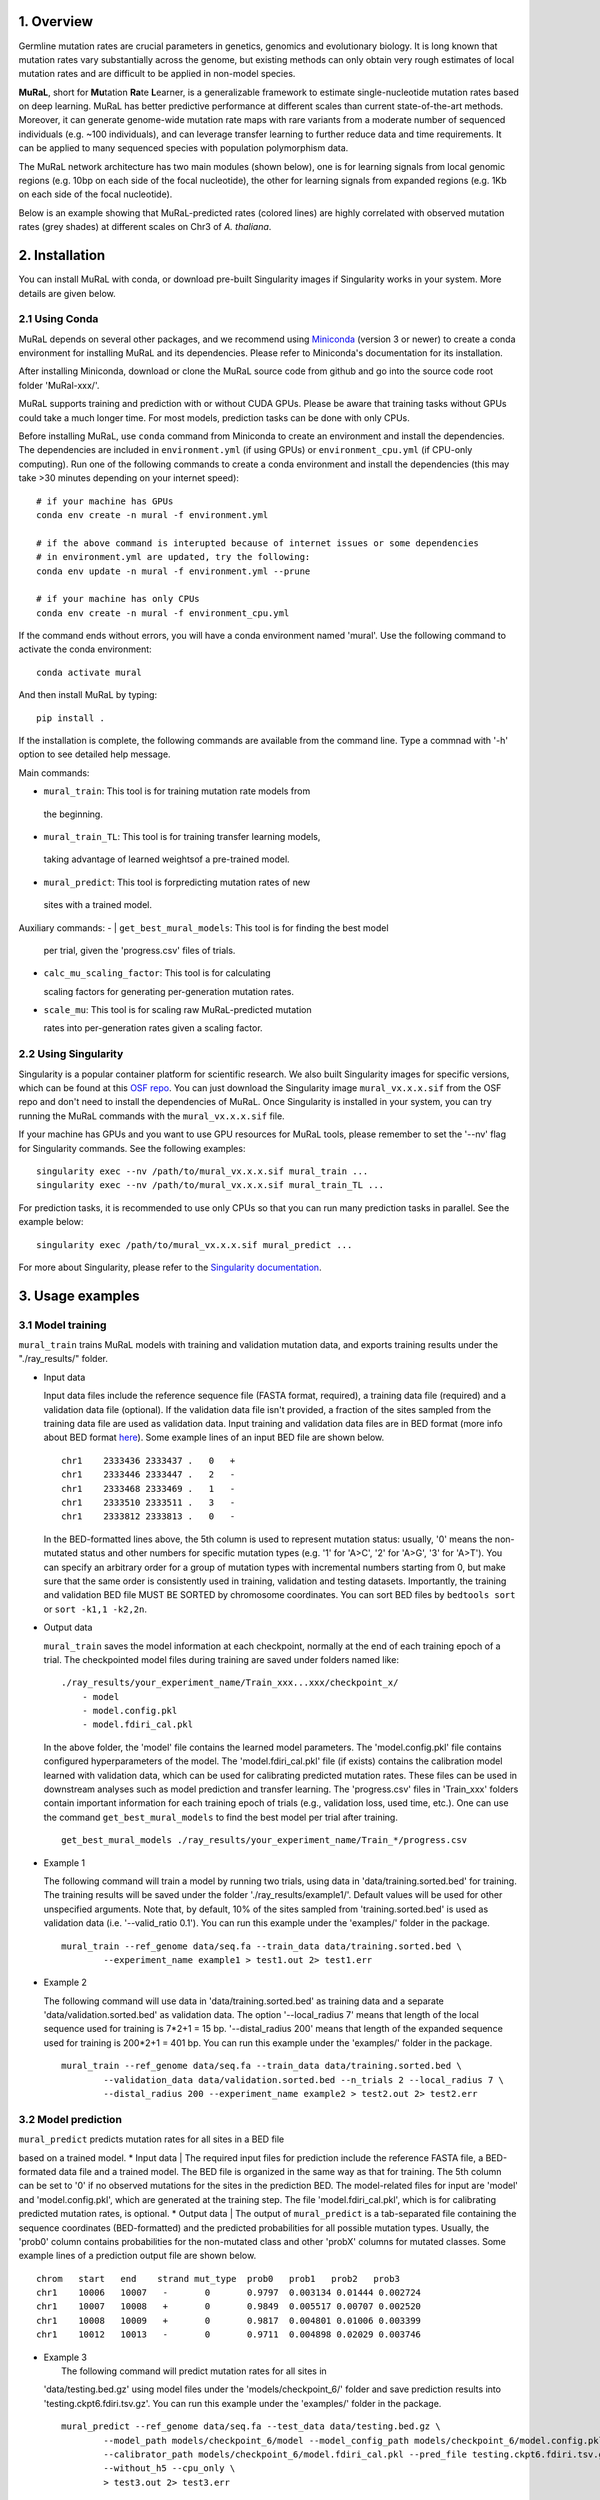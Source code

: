 1. Overview
-----------

Germline mutation rates are crucial parameters in genetics, genomics and
evolutionary biology. It is long known that mutation rates vary
substantially across the genome, but existing methods can only obtain
very rough estimates of local mutation rates and are difficult to be
applied in non-model species.

**MuRaL**, short for **Mu**\ tation **Ra**\ te **L**\ earner, is a
generalizable framework to estimate single-nucleotide mutation rates
based on deep learning. MuRaL has better predictive performance at
different scales than current state-of-the-art methods. Moreover, it can
generate genome-wide mutation rate maps with rare variants from a
moderate number of sequenced individuals (e.g. ~100 individuals), and
can leverage transfer learning to further reduce data and time
requirements. It can be applied to many sequenced species with
population polymorphism data.

The MuRaL network architecture has two main modules (shown below), one
is for learning signals from local genomic regions (e.g. 10bp on each
side of the focal nucleotide), the other for learning signals from
expanded regions (e.g. 1Kb on each side of the focal nucleotide).

.. image:: images/model_schematic.jpg

Below is an example showing that MuRaL-predicted rates (colored lines)
are highly correlated with observed mutation rates (grey shades) at
different scales on Chr3 of *A. thaliana*.

.. image:: images/regional_correlation_example.jpg

2. Installation
---------------

You can install MuRaL with conda, or download pre-built Singularity
images if Singularity works in your system. More details are given
below.

2.1 Using Conda
~~~~~~~~~~~~~~~~

MuRaL depends on several other packages, and we recommend using
`Miniconda <https://docs.conda.io/en/latest/miniconda.html>`__ (version
3 or newer) to create a conda environment for installing MuRaL and its
dependencies. Please refer to Miniconda's documentation for its
installation.

After installing Miniconda, download or clone the MuRaL source code from
github and go into the source code root folder 'MuRal-xxx/'.

MuRaL supports training and prediction with or without CUDA GPUs. Please
be aware that training tasks without GPUs could take a much longer time.
For most models, prediction tasks can be done with only CPUs.

Before installing MuRaL, use ``conda`` command from Miniconda to create
an environment and install the dependencies. The dependencies are
included in ``environment.yml`` (if using GPUs) or
``environment_cpu.yml`` (if CPU-only computing). Run one of the
following commands to create a conda environment and install the
dependencies (this may take >30 minutes depending on your internet
speed):

::

    # if your machine has GPUs
    conda env create -n mural -f environment.yml 

    # if the above command is interupted because of internet issues or some dependencies 
    # in environment.yml are updated, try the following:
    conda env update -n mural -f environment.yml --prune

    # if your machine has only CPUs
    conda env create -n mural -f environment_cpu.yml 

If the command ends without errors, you will have a conda environment
named 'mural'. Use the following command to activate the conda
environment:

::

    conda activate mural

And then install MuRaL by typing:

::

    pip install .

If the installation is complete, the following commands are available
from the command line. Type a commnad with '-h' option to see detailed
help message.

Main commands: 

- | ``mural_train``: This tool is for training mutation rate models from 
 the beginning. 
- | ``mural_train_TL``: This tool is for training transfer learning models, 
 taking advantage of learned weightsof a pre-trained model. 
- | ``mural_predict``: This tool is forpredicting mutation rates of new 
 sites with a trained model.

Auxiliary commands: 
- | ``get_best_mural_models``: This tool is for finding the best model 
  per trial, given the 'progress.csv' files of trials. 
- | ``calc_mu_scaling_factor``: This tool is for calculating
  scaling factors for generating per-generation mutation rates.
- | ``scale_mu``: This tool is for scaling raw MuRaL-predicted mutation
  rates into per-generation rates given a scaling factor.

2.2 Using Singularity
~~~~~~~~~~~~~~~~~~~~~

Singularity is a popular container platform for scientific research. We
also built Singularity images for specific versions, which can be found
at this `OSF repo <https://osf.io/rd9k5/>`__. You can just download the
Singularity image ``mural_vx.x.x.sif`` from the OSF repo and don't need
to install the dependencies of MuRaL. Once Singularity is installed in
your system, you can try running the MuRaL commands with the
``mural_vx.x.x.sif`` file.

If your machine has GPUs and you want to use GPU resources for MuRaL
tools, please remember to set the '--nv' flag for Singularity commands.
See the following examples:

::

    singularity exec --nv /path/to/mural_vx.x.x.sif mural_train ...
    singularity exec --nv /path/to/mural_vx.x.x.sif mural_train_TL ...

For prediction tasks, it is recommended to use only CPUs so that you can
run many prediction tasks in parallel. See the example below:

::

    singularity exec /path/to/mural_vx.x.x.sif mural_predict ...

For more about Singularity, please refer to the `Singularity
documentation <https://docs.sylabs.io>`__.

3. Usage examples 
------------------

3.1 Model training 
~~~~~~~~~~~~~~~~~~~

``mural_train`` trains MuRaL models with training and validation
mutation data, and exports training results under the "./ray\_results/"
folder. 

-  | Input data
   Input data files include the reference sequence file (FASTA format,
   required), a training data file (required) and a validation data file
   (optional). If the validation data file isn't provided, a fraction of
   the sites sampled from the training data file are used as validation
   data.
   Input training and validation data files are in BED format (more info
   about BED format
   `here <https://genome.ucsc.edu/FAQ/FAQformat.html#format1>`__). Some
   example lines of an input BED file are shown below.

   ::

    chr1    2333436 2333437 .   0   + 
    chr1    2333446 2333447 .   2   -
    chr1    2333468 2333469 .   1   -
    chr1    2333510 2333511 .   3   -
    chr1    2333812 2333813 .   0   - 

   In the BED-formatted lines above, the 5th column is used to represent
   mutation status: usually, '0' means the non-mutated status and other
   numbers for specific mutation types (e.g. '1' for 'A>C', '2' for 'A>G',
   '3' for 'A>T'). You can specify an arbitrary order for a group of
   mutation types with incremental numbers starting from 0, but make sure
   that the same order is consistently used in training, validation and
   testing datasets. Importantly, the training and validation BED file MUST
   BE SORTED by chromosome coordinates. You can sort BED files by
   ``bedtools sort`` or ``sort -k1,1 -k2,2n``.

-  | Output data
   ``mural_train`` saves the model information at each checkpoint,
   normally at the end of each training epoch of a trial. The
   checkpointed model files during training are saved under folders
   named like:

   ::

           ./ray_results/your_experiment_name/Train_xxx...xxx/checkpoint_x/
               - model
               - model.config.pkl
               - model.fdiri_cal.pkl

   In the above folder, the 'model' file contains the learned model
   parameters. The 'model.config.pkl' file contains configured
   hyperparameters of the model. The 'model.fdiri\_cal.pkl' file (if
   exists) contains the calibration model learned with validation data,
   which can be used for calibrating predicted mutation rates. These
   files can be used in downstream analyses such as model prediction and
   transfer learning. The 'progress.csv' files in 'Train\_xxx' folders
   contain important information for each training epoch of trials
   (e.g., validation loss, used time, etc.). One can use the command
   ``get_best_mural_models`` to find the best model per trial after
   training.

   ::

       get_best_mural_models ./ray_results/your_experiment_name/Train_*/progress.csv

-  | Example 1
   The following command will train a model by running two trials,
   using data in 'data/training.sorted.bed' for training. The training
   results will be saved under the folder './ray\_results/example1/'.
   Default values will be used for other unspecified arguments. Note
   that, by default, 10% of the sites sampled from 'training.sorted.bed'
   is used as validation data (i.e. '--valid\_ratio 0.1'). You can run
   this example under the 'examples/' folder in the package.

   ::

       mural_train --ref_genome data/seq.fa --train_data data/training.sorted.bed \
               --experiment_name example1 > test1.out 2> test1.err

-  | Example 2
   The following command will use data in 'data/training.sorted.bed'
   as training data and a separate 'data/validation.sorted.bed' as
   validation data. The option '--local\_radius 7' means that length of
   the local sequence used for training is 7\*2+1 = 15 bp.
   '--distal\_radius 200' means that length of the expanded sequence
   used for training is 200\*2+1 = 401 bp. You can run this example
   under the 'examples/' folder in the package.

   ::

       mural_train --ref_genome data/seq.fa --train_data data/training.sorted.bed \
               --validation_data data/validation.sorted.bed --n_trials 2 --local_radius 7 \
               --distal_radius 200 --experiment_name example2 > test2.out 2> test2.err

3.2 Model prediction 
~~~~~~~~~~~~~~~~~~~~~

| ``mural_predict`` predicts mutation rates for all sites in a BED file
based on a trained model. \* Input data
|  The required input files for prediction include the reference FASTA
file, a BED-formated data file and a trained model. The BED file is
organized in the same way as that for training. The 5th column can be
set to '0' if no observed mutations for the sites in the prediction BED.
The model-related files for input are 'model' and 'model.config.pkl',
which are generated at the training step. The file
'model.fdiri\_cal.pkl', which is for calibrating predicted mutation
rates, is optional. \* Output data
|  The output of ``mural_predict`` is a tab-separated file containing
the sequence coordinates (BED-formatted) and the predicted probabilities
for all possible mutation types. Usually, the 'prob0' column contains
probabilities for the non-mutated class and other 'probX' columns for
mutated classes. Some example lines of a prediction output file are
shown below.

::

    chrom   start   end    strand mut_type  prob0   prob1   prob2   prob3
    chr1    10006   10007   -       0       0.9797  0.003134 0.01444 0.002724
    chr1    10007   10008   +       0       0.9849  0.005517 0.00707 0.002520
    chr1    10008   10009   +       0       0.9817  0.004801 0.01006 0.003399
    chr1    10012   10013   -       0       0.9711  0.004898 0.02029 0.003746

-  | Example 3
   |  The following command will predict mutation rates for all sites in
   'data/testing.bed.gz' using model files under the
   'models/checkpoint\_6/' folder and save prediction results into
   'testing.ckpt6.fdiri.tsv.gz'. You can run this example under the
   'examples/' folder in the package.

   ::

       mural_predict --ref_genome data/seq.fa --test_data data/testing.bed.gz \
               --model_path models/checkpoint_6/model --model_config_path models/checkpoint_6/model.config.pkl \
               --calibrator_path models/checkpoint_6/model.fdiri_cal.pkl --pred_file testing.ckpt6.fdiri.tsv.gz \
               --without_h5 --cpu_only \
               > test3.out 2> test3.err

3.3 Transfer learning 
~~~~~~~~~~~~~~~~~~~~~~

| ``mural_train_TL`` trains MuRaL models like ``mural_train`` but
initializes model parameters with learned weights from a pre-trained
model. Its training results are also saved under the "./ray\_results/"
folder. \* Input data
|  The input files for ``mural_train_TL`` include the reference FASTA
file (required), a training data file (required), a validation data file
(optional), and model-related files of a trained model (required). The
required model-related files are 'model' and 'model.config.pkl' under a
specific checkpoint folder, normally generated by ``mural_train`` or
``mural_train_TL``. \* Output data
|  Output data has the same structure as that of ``mural_train``.

-  | Example 4
   |  The following command will train a transfer learning model using
   training data in 'data/training\_TL.sorted.bed', the validation data
   in 'data/validation.sorted.bed', and the model files under
   'models/checkpoint\_6/'. You can run this example under the
   'examples/' folder in the package.

   ::

       mural_train_TL --ref_genome data/seq.fa --train_data data/training_TL.sorted.bed \
               --validation_data data/validation.sorted.bed --model_path models/checkpoint_6/model \
               --model_config_path models/checkpoint_6/model.config.pkl --train_all \
               --init_fc_with_pretrained --experiment_name example4 > test4.out 2> test4.err

4. Scale MuRaL-predicted mutation rates to per base per generation rates
------------------------------------------------------------------------

The raw MuRaL-predicted mutation rates are not mutation rates per bp per
generation. To obtain a mutation rate per bp per generation for each
nucleotide, one can scale the MuRaL-predicted rates using reported
genome-wide DNM mutation rate and spectrum per generation. First, use
the command ``calc_mu_scaling_factor`` to calculate scaling factors for
specific groups of sites (e.g. A/T sites, C/G sites). Then use the
scaling factors to scale mutation rates in prediction files via the
command ``scale_mu``.

Note that we cannot compare or add up raw predicted rates from
different MuRaL models (e.g. A/T model and C/G model), but we can do
that with scaled mutation rates.

5. Trained models and predicted mutation rate profiles of multiple species
--------------------------------------------------------------------------

Trained models for four species - ***Homo sapiens***, ***Macaca
mulatta***, ***Arabidopsis thaliana*** and ***Drosophila melanogaster***
are provided in the 'models/' folder of the package. One can use these
model files for prediction or transfer learning.

Predicted single-nucleotide mutation rate profiles for these genomes are
available at
`ScienceDB <https://www.doi.org/10.11922/sciencedb.01173>`__.

6. Citation
-----------

Fang Y, Deng S, Li C. 2021. A generalizable deep learning framework for
inferring fine-scale germline mutation rate maps. bioRxiv
`doi:10.1101/2021.10.25.465689 <https://doi.org/10.1101/2021.10.25.465689>`__

7. Contact
----------

For reporting issues or requests related to the package, please write to
mural-project@outlook.com.
